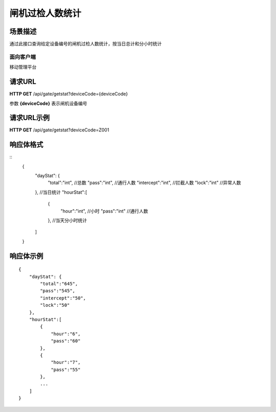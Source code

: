 ====================
闸机过检人数统计
====================

场景描述
----------
通过此接口查询给定设备编号的闸机过检人数统计，按当日总计和分小时统计

面向客户端
::::::::::::::::::::
移动管理平台

请求URL
---------------------
**HTTP GET**  /api/gate/getstat?deviceCode={deviceCode}

参数 **{deviceCode}** 表示闸机设备编号

请求URL示例
----------------------------
**HTTP GET**  /api/gate/getstat?deviceCode=Z001

响应体格式
-------------
::
    {
        "dayStat": {
            "total":"int", //总数
            "pass":"int", //通行人数
            "intercept":"int", //拦截人数
            "lock":"int" //异常人数
        }, //当日统计
        "hourStat":[
            {
                "hour":"int", //小时
                "pass":"int" //通行人数
            }, //当天分小时统计
        ]
    }

响应体示例
--------------
::

    {
        "dayStat": {
            "total":"645",
            "pass":"545",
            "intercept":"50",
            "lock":"50"
        },
        "hourStat":[
            {
                "hour":"6",
                "pass":"60" 
            },
            {
                "hour":"7",
                "pass":"55" 
            },
            ...
        ]
    }


